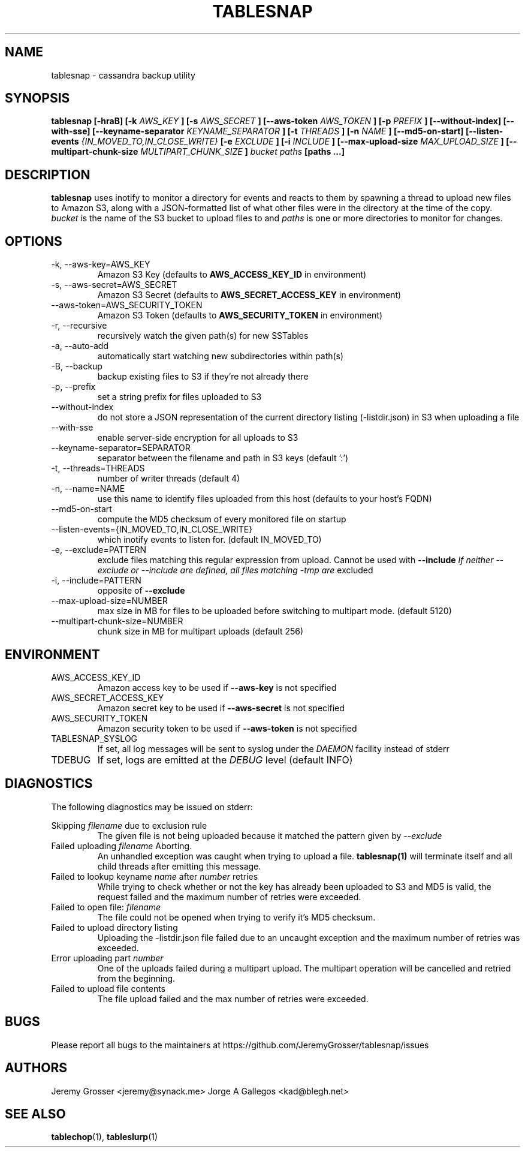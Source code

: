 .\" Process this file with
.\" groff -man -Tascii tablesnap.1
.\"
.TH TABLESNAP 1 "August 2015"
.SH NAME
tablesnap \- cassandra backup utility
.SH SYNOPSIS
.B tablesnap [-hraB] [-k
.I AWS_KEY
.B ] [-s
.I AWS_SECRET
.B ] [--aws-token
.I AWS_TOKEN
.B ] [-p
.I PREFIX
.B ] [--without-index] [--with-sse] [--keyname-separator
.I KEYNAME_SEPARATOR
.B ] [-t
.I THREADS
.B ] [-n
.I NAME
.B ] [--md5-on-start] [--listen-events
.I {IN_MOVED_TO,IN_CLOSE_WRITE}
.B [-e
.I EXCLUDE
.B ] [-i
.I INCLUDE
.B ] [--max-upload-size
.I MAX_UPLOAD_SIZE
.B ] [--multipart-chunk-size
.I MULTIPART_CHUNK_SIZE
.B ]
.I bucket paths
.B [paths ...]
.SH DESCRIPTION
.B tablesnap
uses inotify to monitor a directory for events and reacts to them by spawning a
thread to upload new files to Amazon S3, along with a JSON-formatted list of
what other files were in the directory at the time of the copy.
.I bucket
is the name of the S3 bucket to upload files to and
.I paths
is one or more directories to monitor for changes.
.SH OPTIONS
.IP "-k, --aws-key=AWS_KEY"
Amazon S3 Key (defaults to
.B AWS_ACCESS_KEY_ID
in environment)
.IP "-s, --aws-secret=AWS_SECRET"
Amazon S3 Secret (defaults to
.B AWS_SECRET_ACCESS_KEY
in environment)
.IP "--aws-token=AWS_SECURITY_TOKEN"
Amazon S3 Token (defaults to
.B AWS_SECURITY_TOKEN
in environment)
.IP "-r, --recursive"
recursively watch the given path(s) for new SSTables
.IP "-a, --auto-add"
automatically start watching new subdirectories within path(s)
.IP "-B, --backup"
backup existing files to S3 if they're not already there
.IP "-p, --prefix"
set a string prefix for files uploaded to S3
.IP "--without-index"
do not store a JSON representation of the current directory listing
(-listdir.json) in S3 when uploading a file
.IP "--with-sse"
enable server-side encryption for all uploads to S3
.IP "--keyname-separator=SEPARATOR"
separator between the filename and path in S3 keys (default ':')
.IP "-t, --threads=THREADS"
number of writer threads (default 4)
.IP "-n, --name=NAME"
use this name to identify files uploaded from this host (defaults to your
host's FQDN)
.IP "--md5-on-start"
compute the MD5 checksum of every monitored file on startup
.IP "--listen-events={IN_MOVED_TO,IN_CLOSE_WRITE}"
which inotify events to listen for. (default IN_MOVED_TO)
.IP "-e, --exclude=PATTERN"
exclude files matching this regular expression from upload. Cannot be used with
.B --include
.I If neither --exclude or --include are defined, all files matching "-tmp" are
excluded
.IP "-i, --include=PATTERN"
opposite of
.B --exclude
.IP "--max-upload-size=NUMBER"
max size in MB for files to be uploaded before switching to multipart mode. (default 5120)
.IP "--multipart-chunk-size=NUMBER"
chunk size in MB for multipart uploads (default 256)
.SH ENVIRONMENT
.IP AWS_ACCESS_KEY_ID
Amazon access key to be used if
.B --aws-key
is not specified
.IP AWS_SECRET_ACCESS_KEY
Amazon secret key to be used if
.B --aws-secret
is not specified
.IP AWS_SECURITY_TOKEN
Amazon security token to be used if
.B --aws-token
is not specified
.IP TABLESNAP_SYSLOG
If set, all log messages will be sent to syslog under the
.I DAEMON
facility instead of stderr
.IP TDEBUG
If set, logs are emitted at the
.I DEBUG
level (default INFO)
.SH DIAGNOSTICS
The following diagnostics may be issued on stderr:
 
Skipping
.I filename
due to exclusion rule
.RS
The given file is not being uploaded because it matched the pattern given by
.I --exclude
.RE
Failed uploading
.I filename
Aborting.
.RS
An unhandled exception was caught when trying to upload a file.
.B tablesnap(1)
will terminate itself and all child threads after emitting this message.
.RE
Failed to lookup keyname
.I name
after
.I number
retries
.RS
While trying to check whether or not the key has already been uploaded to S3
and MD5 is valid, the request failed and the maximum number of retries were
exceeded.
.RE
Failed to open file:
.I filename
.RS
The file could not be opened when trying to verify it's MD5 checksum.
.RE
Failed to upload directory listing
.RS
Uploading the -listdir.json file failed due to an uncaught exception and the
maximum number of retries was exceeded.
.RE
Error uploading part
.I number
.RS
One of the uploads failed during a multipart upload. The multipart operation
will be cancelled and retried from the beginning.
.RE
Failed to upload file contents
.RS
The file upload failed and the max number of retries were exceeded.
.SH BUGS
Please report all bugs to the maintainers at https://github.com/JeremyGrosser/tablesnap/issues
.SH AUTHORS
Jeremy Grosser <jeremy@synack.me>
Jorge A Gallegos <kad@blegh.net>
.SH "SEE ALSO"
.BR tablechop (1),
.BR tableslurp (1)
